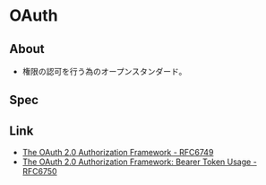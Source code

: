 * OAuth
** About
- 権限の認可を行う為のオープンスタンダード。

** Spec
** Link
- [[https://tools.ietf.org/html/rfc6749][The OAuth 2.0 Authorization Framework - RFC6749]]
- [[https://tools.ietf.org/html/rfc6750][The OAuth 2.0 Authorization Framework: Bearer Token Usage - RFC6750]]


